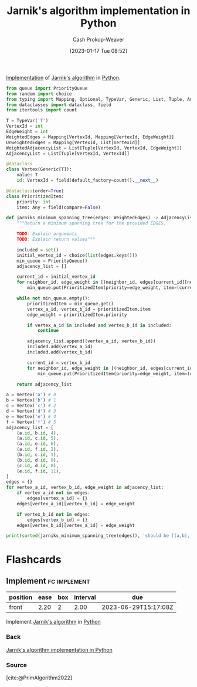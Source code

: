 :PROPERTIES:
:ID:       575409bd-1bb2-45c0-84a3-63abaa4b899b
:LAST_MODIFIED: [2023-06-27 Tue 08:17]
:END:
#+title: Jarnik's algorithm implementation in Python
#+hugo_custom_front_matter: :slug "575409bd-1bb2-45c0-84a3-63abaa4b899b"
#+author: Cash Prokop-Weaver
#+date: [2023-01-17 Tue 08:52]
#+filetags: :concept:

[[id:ef37e8fc-651f-4577-8a68-3bdb0c919928][Implementation]] of [[id:2e340461-20cb-4d63-afdb-cac74fbea013][Jarnik's algorithm]] in [[id:27b0e33a-6754-40b8-99d8-46650e8626aa][Python]].

#+begin_src python :results output
from queue import PriorityQueue
from random import choice
from typing import Mapping, Optional, TypeVar, Generic, List, Tuple, Any
from dataclasses import dataclass, field
from itertools import count

T = TypeVar('T')
VertexId = int
EdgeWeight = int
WeightedEdges = Mapping[VertexId, Mapping[VertexId, EdgeWeight]]
UnweightedEdges = Mapping[VertexId, List[VertexId]]
WeightedAdjacencyList = List[Tuple[VertexId, VertexId, EdgeWeight]]
AdjacencyList = List[Tuple[VertexId, VertexId]]

@dataclass
class Vertex(Generic[T]):
    value: T
    id: VertexId = field(default_factory=count().__next__)

@dataclass(order=True)
class PrioritizedItem:
    priority: int
    item: Any = field(compare=False)

def jarniks_minimum_spanning_tree(edges: WeightedEdges) -> AdjacencyList:
    """Return a minimum spanning tree for the provided EDGES.

    TODO: Explain arguments
    TODO: Explain return values"""

    included = set()
    initial_vertex_id = choice(list(edges.keys()))
    min_queue = PriorityQueue()
    adjacency_list = []

    current_id = initial_vertex_id
    for neighbor_id, edge_weight in [(neighbor_id, edges[current_id][neighbor_id]) for neighbor_id in edges[current_id] if neighbor_id not in included]:
        min_queue.put(PrioritizedItem(priority=edge_weight, item=(current_id, neighbor_id)))

    while not min_queue.empty():
        prioritizedItem = min_queue.get()
        vertex_a_id, vertex_b_id = prioritizedItem.item
        edge_weight = prioritizedItem.priority

        if vertex_a_id in included and vertex_b_id in included:
            continue

        adjacency_list.append((vertex_a_id, vertex_b_id))
        included.add(vertex_a_id)
        included.add(vertex_b_id)

        current_id = vertex_b_id
        for neighbor_id, edge_weight in [(neighbor_id, edges[current_id][neighbor_id]) for neighbor_id in edges[current_id] if neighbor_id not in included]:
            min_queue.put(PrioritizedItem(priority=edge_weight, item=(current_id, neighbor_id)))

    return adjacency_list

a = Vertex('a') # 0
b = Vertex('b') # 1
c = Vertex('c') # 2
d = Vertex('d') # 3
e = Vertex('e') # 4
f = Vertex('f') # 5
adjacency_list = [
    (a.id, b.id, 4),
    (a.id, c.id, 5),
    (a.id, e.id, 6),
    (a.id, f.id, 2),
    (b.id, c.id, 1),
    (b.id, d.id, 9),
    (c.id, d.id, 8),
    (e.id, f.id, 11),
]
edges = {}
for vertex_a_id, vertex_b_id, edge_weight in adjacency_list:
    if vertex_a_id not in edges:
        edges[vertex_a_id] = {}
    edges[vertex_a_id][vertex_b_id] = edge_weight

    if vertex_b_id not in edges:
        edges[vertex_b_id] = {}
    edges[vertex_b_id][vertex_a_id] = edge_weight

print(sorted(jarniks_minimum_spanning_tree(edges)), 'should be [(a,b), (a,e), (a,f), (b,c), (c,d)]')
#+end_src

#+RESULTS:
: 2 (5, 0)
: 11 (5, 4)
: [(0, 1), (0, 4), (1, 2), (2, 3), (5, 0)] should be [(a,b), (a,e), (a,f), (b,c), (c,d)]

* Flashcards
** Implement :fc:implement:
:PROPERTIES:
:CREATED: [2023-01-17 Tue 09:15]
:FC_CREATED: 2023-01-17T17:16:37Z
:FC_TYPE:  normal
:ID:       69dc69dd-82af-44e3-8fcc-d0359c07ac13
:FC_BLOCKED_BY:       8c472936-1c0f-4c4a-9474-5a8d84c8e2d1
:END:
:REVIEW_DATA:
| position | ease | box | interval | due                  |
|----------+------+-----+----------+----------------------|
| front    | 2.20 |   2 |     2.00 | 2023-06-29T15:17:08Z |
:END:

Implement [[id:2e340461-20cb-4d63-afdb-cac74fbea013][Jarnik's algorithm]] in [[id:27b0e33a-6754-40b8-99d8-46650e8626aa][Python]]

*** Back
[[id:575409bd-1bb2-45c0-84a3-63abaa4b899b][Jarnik's algorithm implementation in Python]]
*** Source
[cite:@PrimAlgorithm2022]
#+print_bibliography: